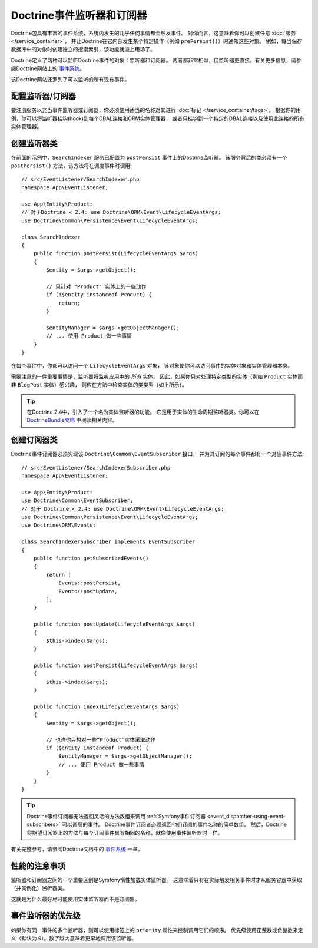 .. index::
   single: Doctrine; Event listeners and subscribers

.. _doctrine-event-config:
.. _how-to-register-event-listeners-and-subscribers:

Doctrine事件监听器和订阅器
========================================

Doctrine包具有丰富的事件系统，系统内发生的几乎任何事情都会触发事件。
对你而言，这意味着你可以创建任意 :doc:`服务 </service_container>`，
并让Doctrine在它内部发生某个特定操作（例如 ``prePersist()``）时通知这些对象。
例如，每当保存数据库中的对象时创建独立的搜索索引，该功能就派上用场了。

Doctrine定义了两种可以监听Doctrine事件的对象：监听器和订阅器。
两者都非常相似，但监听器更直接。有关更多信息，请参阅Doctrine网站上的 `事件系统`_。

该Doctrine网站还罗列了可以监听的所有现有事件。

配置监听器/订阅器
-----------------------------------

要注册服务以充当事件监听器或订阅器，你必须使用适当的名称对其进行 :doc:`标记 </service_container/tags>`。
根据你的用例，你可以将监听器挂钩(hook)到每个DBAL连接和ORM实体管理器，
或者只挂钩到一个特定的DBAL连接以及使用此连接的所有实体管理器。

.. configuration-block::

    .. code-block:: yaml

        services:
            # ...

            App\EventListener\SearchIndexer:
                tags:
                    - { name: doctrine.event_listener, event: postPersist }
            App\EventListener\SearchIndexer2:
                tags:
                    - { name: doctrine.event_listener, event: postPersist, connection: default }
            App\EventListener\SearchIndexerSubscriber:
                tags:
                    - { name: doctrine.event_subscriber, connection: default }

    .. code-block:: xml

        <?xml version="1.0" ?>
        <container xmlns="http://symfony.com/schema/dic/services"
            xmlns:doctrine="http://symfony.com/schema/dic/doctrine">
            <services>
                <!-- ... -->

                <service id="App\EventListener\SearchIndexer">
                    <tag name="doctrine.event_listener" event="postPersist"/>
                </service>
                <service id="App\EventListener\SearchIndexer2">
                    <tag name="doctrine.event_listener" event="postPersist" connection="default"/>
                </service>
                <service id="App\EventListener\SearchIndexerSubscriber">
                    <tag name="doctrine.event_subscriber" connection="default"/>
                </service>
            </services>
        </container>

    .. code-block:: php

        use App\EventListener\SearchIndexer;
        use App\EventListener\SearchIndexer2;
        use App\EventListener\SearchIndexerSubscriber;

        $container->autowire(SearchIndexer::class)
            ->addTag('doctrine.event_listener', ['event' => 'postPersist'])
        ;
        $container->autowire(SearchIndexer2::class)
            ->addTag('doctrine.event_listener', [
                'event' => 'postPersist',
                'connection' => 'default',
            ])
        ;
        $container->autowire(SearchIndexerSubscriber::class)
            ->addTag('doctrine.event_subscriber', ['connection' => 'default'])
        ;

创建监听器类
---------------------------

在前面的示例中，``SearchIndexer`` 服务已配置为 ``postPersist`` 事件上的Doctrine监听器。
该服务背后的类必须有一个 ``postPersist()`` 方法，该方法将在调度事件时调用::

    // src/EventListener/SearchIndexer.php
    namespace App\EventListener;

    use App\Entity\Product;
    // 对于Doctrine < 2.4: use Doctrine\ORM\Event\LifecycleEventArgs;
    use Doctrine\Common\Persistence\Event\LifecycleEventArgs;

    class SearchIndexer
    {
        public function postPersist(LifecycleEventArgs $args)
        {
            $entity = $args->getObject();

            // 只针对 "Product" 实体上的一些动作
            if (!$entity instanceof Product) {
                return;
            }

            $entityManager = $args->getObjectManager();
            // ... 使用 Product 做一些事情
        }
    }

在每个事件中，你都可以访问一个 ``LifecycleEventArgs`` 对象，
该对象使你可以访问事件的实体对象和实体管理器本身。

需要注意的一件重要事情是，监听器将监听应用中的 *所有* 实体。
因此，如果你只对处理特定类型的实体（例如 ``Product`` 实体而非 ``BlogPost`` 实体）感兴趣，
则应在方法中检查实体的类类型（如上所示）。

.. tip::

    在Doctrine 2.4中，引入了一个名为实体监听器的功能。
    它是用于实体的生命周期监听器类。你可以在 `DoctrineBundle文档`_ 中阅读相关内容。

创建订阅器类
-----------------------------

Doctrine事件订阅器必须实现该 ``Doctrine\Common\EventSubscriber`` 接口，
并为其订阅的每个事件都有一个对应事件方法::

    // src/EventListener/SearchIndexerSubscriber.php
    namespace App\EventListener;

    use App\Entity\Product;
    use Doctrine\Common\EventSubscriber;
    // 对于 Doctrine < 2.4: use Doctrine\ORM\Event\LifecycleEventArgs;
    use Doctrine\Common\Persistence\Event\LifecycleEventArgs;
    use Doctrine\ORM\Events;

    class SearchIndexerSubscriber implements EventSubscriber
    {
        public function getSubscribedEvents()
        {
            return [
                Events::postPersist,
                Events::postUpdate,
            ];
        }

        public function postUpdate(LifecycleEventArgs $args)
        {
            $this->index($args);
        }

        public function postPersist(LifecycleEventArgs $args)
        {
            $this->index($args);
        }

        public function index(LifecycleEventArgs $args)
        {
            $entity = $args->getObject();

            // 也许你只想对一些“Product”实体采取动作
            if ($entity instanceof Product) {
                $entityManager = $args->getObjectManager();
                // ... 使用 Product 做一些事情
            }
        }
    }

.. tip::

    Doctrine事件订阅器无法返回灵活的方法数组来调用
    :ref:`Symfony事件订阅器 <event_dispatcher-using-event-subscribers>` 可以调用的事件。
    Doctrine事件订阅者必须返回他们订阅的事件名称的简单数组。
    然后，Doctrine将期望订阅器上的方法与每个订阅事件具有相同的名称，就像使用事件监听器时一样。

有关完整参考，请参阅Doctrine文档中的 `事件系统`_ 一章。

性能的注意事项
--------------------------

监听器和订阅器之间的一个重要区别是Symfony惰性加载实体监听器。
这意味着只有在实际触发相关事件时才从服务容器中获取（并实例化）监听器类。

这就是为什么最好尽可能使用实体监听器而不是订阅器。

事件监听器的优先级
------------------------------

如果你有同一事件的多个监听器，则可以使用标签上的 ``priority`` 属性来控制调用它们的顺序。
优先级使用正整数或负整数来定义（默认为 ``0``）。数字越大意味着更早地调用该监听器。

.. configuration-block::

    .. code-block:: yaml

        # config/services.yaml
        services:
            App\EventListener\MyHighPriorityListener:
                tags:
                    - { name: doctrine.event_listener, event: postPersist, priority: 10 }

            App\EventListener\MyLowPriorityListener:
                tags:
                    - { name: doctrine.event_listener, event: postPersist, priority: 1 }

    .. code-block:: xml

        <!-- config/services.xml -->
        <?xml version="1.0" ?>
        <container xmlns="http://symfony.com/schema/dic/services"
            xmlns:doctrine="http://symfony.com/schema/dic/doctrine">

            <services>
                <service id="App\EventListener\MyHighPriorityListener" autowire="true">
                    <tag name="doctrine.event_listener" event="postPersist" priority="10"/>
                </service>
                <service id="App\EventListener\MyLowPriorityListener" autowire="true">
                    <tag name="doctrine.event_listener" event="postPersist" priority="1"/>
                </service>
            </services>
        </container>

    .. code-block:: php

        // config/services.php
        use App\EventListener\MyHighPriorityListener;
        use App\EventListener\MyLowPriorityListener;

        $container
            ->autowire(MyHighPriorityListener::class)
            ->addTag('doctrine.event_listener', ['event' => 'postPersist', 'priority' => 10])
        ;

        $container
            ->autowire(MyLowPriorityListener::class)
            ->addTag('doctrine.event_listener', ['event' => 'postPersist', 'priority' => 1])
        ;

.. _`事件系统`: http://docs.doctrine-project.org/projects/doctrine-orm/en/latest/reference/events.html
.. _`DoctrineBundle文档`: https://symfony.com/doc/current/bundles/DoctrineBundle/entity-listeners.html
